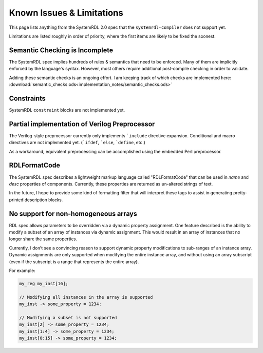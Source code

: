 
Known Issues & Limitations
==========================

This page lists anything from the SystemRDL 2.0 spec that the
``systemrdl-compiler`` does not support yet.

Limitations are listed roughly in order of priority, where the first items are
likely to be fixed the soonest.


Semantic Checking is Incomplete
-------------------------------

The SystemRDL spec implies hundreds of rules & semantics that need to be enforced.
Many of them are implicitly enforced by the language's syntax. However, most others
require additional post-compile checking in order to validate.

Adding these semantic checks is an ongoing effort. I am keeping track of which
checks are implemented here: :download:`semantic_checks.ods<implementation_notes/semantic_checks.ods>`



Constraints
-----------

SystemRDL ``constraint`` blocks are not implemented yet.




Partial implementation of Verilog Preprocessor
----------------------------------------------

The Verilog-style preprocessor currently only implements ```include`` directive expansion.
Conditional and macro directives are not implemented yet. (```ifdef``, ```else``, ```define``, etc.)

As a workaround, equivalent preprocessing can be accomplished using the embedded Perl
preprocessor.



RDLFormatCode
-------------

The SystemRDL spec describes a lightweight markup language called "RDLFormatCode"
that can be used in *name* and *desc* properties of components.
Currently, these properties are returned as un-altered strings of text.

In the future, I hope to provide some kind of formatting filter that will interpret
these tags to assist in generating pretty-printed description blocks.



No support for non-homogeneous arrays
-------------------------------------

RDL spec allows parameters to be overridden via a dynamic property assignment.
One feature described is the ability to modify a subset of an array of
instances via dynamic assignment. This would result in an array of instances
that no longer share the same properties.

Currently, I don't see a convincing reason to support dynamic property modifications
to sub-ranges of an instance array.
Dynamic assignments are only supported when modifying the entire instance array,
and without using an array subscript (even if the subscript is a range
that represents the entire array).

For example:

.. code-block:: none
    
    my_reg my_inst[16];
    
    // Modifying all instances in the array is supported
    my_inst -> some_property = 1234;
    
    // Modifying a subset is not supported
    my_inst[2] -> some_property = 1234;
    my_inst[1:4] -> some_property = 1234;
    my_inst[0:15] -> some_property = 1234;
